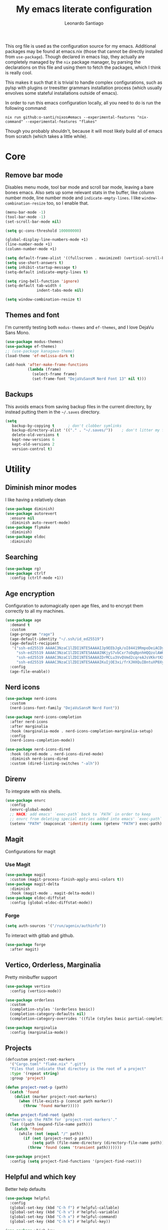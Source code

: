 #+TITLE: My emacs literate configuration
#+AUTHOR: Leonardo Santiago

This org file is used as the configuration source for my emacs. Additional packages may be found at emacs.nix (those that cannot be directly installed from =use-package=). Though declared in emacs lisp, they actually are completely managed by the =nix= package manager, by parsing the declarations on this file and using them to fetch the packages, which I think is really cool.

This makes it such that it is trivial to handle complex configurations, such as pylsp with plugins or treesitter grammars installation process (which usually envolves some stateful installations outside of emacs).

In order to run this emacs configuration locally, all you need to do is run the following command:
#+begin_src shell
nix run github:o-santi/nixos#emacs --experimental-features "nix-command" --experimental-features "flakes"
#+end_src
Though you probably shouldn't, because it will most likely build all of emacs from scratch (which takes a little while).

* Core
** Remove bar mode

Disables menu mode, tool bar mode and scroll bar mode, leaving a bare bones emacs. Also sets up some relevant stats in the buffer, like column number mode, line number mode and ~indicate-empty-lines~. I like ~window-combination-resize~ too, so I enable that.

#+begin_src emacs-lisp :tangle yes
(menu-bar-mode -1)
(tool-bar-mode -1)
(set-scroll-bar-mode nil)

(setq gc-cons-threshold 100000000)

(global-display-line-numbers-mode +1)
(line-number-mode +1)
(column-number-mode +1)

(setq default-frame-alist '((fullscreen . maximized) (vertical-scroll-bars . nil) (undecorated . t)))
(setq use-short-answers t)
(setq inhibit-startup-message t)
(setq-default indicate-empty-lines t)

(setq ring-bell-function 'ignore)
(setq-default tab-width 4
              indent-tabs-mode nil)

(setq window-combination-resize t)
#+end_src

** Themes and font

I'm currently testing both ~modus-themes~ and ~ef-themes~, and I love DejaVu Sans Mono.

#+begin_src emacs-lisp :tangle yes
(use-package modus-themes)
(use-package ef-themes)
;; (use-package kanagawa-theme)
(load-theme 'ef-melissa-dark t)

(add-hook 'after-make-frame-functions
          (lambda (frame)
            (select-frame frame)
            (set-frame-font "DejaVuSansM Nerd Font 13" nil t)))
#+end_src

** Backups

This avoids emacs from saving backup files in the current directory, by instead putting them in the =~/.saves= directory.

#+begin_src emacs-lisp :tangle yes
(setq
   backup-by-copying t      ; don't clobber symlinks
   backup-directory-alist '(("." . "~/.saves/"))    ; don't litter my fs tree
   delete-old-versions t
   kept-new-versions 6
   kept-old-versions 2
   version-control t)
#+end_src

* Utility
** Diminish minor modes

I like having a relatively clean 

#+begin_src emacs-lisp :tangle yes
(use-package diminish)
(use-package autorevert
  :ensure nil
  :diminish auto-revert-mode)
(use-package flymake
  :diminish)
(use-package eldoc
  :diminish)
#+end_src
** Searching
#+begin_src emacs-lisp :tangle yes
(use-package rg)
(use-package ctrlf
  :config (ctrlf-mode +1))
#+end_src
** Age encryption
Configuration to automagically open age files, and to encrypt them correctly to all my machines.
#+begin_src emacs-lisp :tangle yes
(use-package age
  :demand t
  :custom
  (age-program "rage")
  (age-default-identity "~/.ssh/id_ed25519")
  (age-default-recipient
   '("ssh-ed25519 AAAAC3NzaC1lZDI1NTE5AAAAIJp9EEbJgk/oI84419RmpoDeiACDywNfG4akgdpDBL5W"
     "ssh-ed25519 AAAAC3NzaC1lZDI1NTE5AAAAINKjyS7vbCxr7oDqBpnhHQQzolAW6Fqt1FTOo+hT+lSC"
     "ssh-ed25519 AAAAC3NzaC1lZDI1NTE5AAAAIDrMCLu3VvQVmd2cqreAJsVKkrtKXqgzO8i8NDm06ysm"
     "ssh-ed25519 AAAAC3NzaC1lZDI1NTE5AAAAIKuIjOE3xi/frXJHXQuIBntuXP8XyboCWRx48o3sYeub"))
  :config
  (age-file-enable))
#+end_src
** Nerd icons
#+begin_src emacs-lisp :tangle yes
(use-package nerd-icons
  :custom
  (nerd-icons-font-family "DejaVuSansM Nerd Font"))

(use-package nerd-icons-completion
  :after nerd-icons
  :after marginalia
  :hook (marginalia-mode . nerd-icons-completion-marginalia-setup)
  :config
  (nerd-icons-completion-mode))

(use-package nerd-icons-dired
  :hook (dired-mode . nerd-icons-dired-mode)
  :diminish nerd-icons-dired
  :custom (dired-listing-switches "-alh"))

#+end_src
** Direnv
To integrate with nix shells.
#+begin_src emacs-lisp :tangle yes
(use-package envrc
  :config
  (envrc-global-mode)
  ;; HACK: add emacs' `exec-path` back to `PATH` in order to keep
  ;; envrc from deleting special entries added into emacs' `exec-path` on reload
  (setenv "PATH" (mapconcat 'identity (cons (getenv "PATH") exec-path) ":")))
#+end_src
** Magit
Configurations for magit
*** Use Magit
#+begin_src emacs-lisp :tangle yes
(use-package magit
  :custom (magit-process-finish-apply-ansi-colors t))
(use-package magit-delta
  :diminish
  :hook (magit-mode . magit-delta-mode))
(use-package eldoc-diffstat
  :config (global-eldoc-diffstat-mode))
#+end_src

*** Forge
#+begin_src emacs-lisp :tangle yes
(setq auth-sources '("/run/agenix/authinfo"))
#+end_src 
To interact with gitlab and github.
#+begin_src emacs-lisp :tangle yes
(use-package forge
  :after magit)
#+end_src

** Vertico, Orderless, Marginalia
Pretty minibuffer support
#+begin_src emacs-lisp :tangle yes
(use-package vertico
  :config (vertico-mode))

(use-package orderless
  :custom
  (completion-styles '(orderless basic))
  (completion-category-defaults nil)
  (completion-category-overrides '((file (styles basic partial-completion)))))

(use-package marginalia
  :config (marginalia-mode))
#+end_src
** Projects
#+begin_src emacs-lisp :tangle yes
(defcustom project-root-markers
  '("Cargo.toml" "flake.nix" ".git")
  "Files that indicate that directory is the root of a project"
  :type '(repeat string)
  :group 'project)

(defun project-root-p (path)
  (catch 'found
    (dolist (marker project-root-markers)
      (when (file-exists-p (concat path marker))
        (throw 'found marker)))))

(defun project-find-root (path)
  "Search up the PATH for `project-root-markers'."
  (let ((path (expand-file-name path)))
    (catch 'found
      (while (not (equal "/" path))
        (if (not (project-root-p path))
            (setq path (file-name-directory (directory-file-name path)))
          (throw 'found (cons 'transient path)))))))

(use-package project
  :config (setq project-find-functions '(project-find-root)))
#+end_src
** Helpful and which key
Better help defaults
#+begin_src emacs-lisp :tangle yes
(use-package helpful
  :config
  (global-set-key (kbd "C-h f") #'helpful-callable)
  (global-set-key (kbd "C-h v") #'helpful-variable)
  (global-set-key (kbd "C-h x") #'helpful-command)
  (global-set-key (kbd "C-h k") #'helpful-key))

(use-package which-key
  :dimish which-key-mode
  :config (which-key-mode))
#+end_src
** Bind key
#+begin_src emacs-lisp :tangle yes
(use-package bind-key)
#+end_src
** Eglot
Language server support. Already comes installed but used to configure additional language servers.
#+begin_src emacs-lisp :tangle yes
;; (use-package eglot
;;   :ensure nil
;;   :diminish eglot
;;   :bind (("C-c a" . eglot-code-actions)
;;          ("C-c r" . eglot-rename))
;;   :config (add-to-list 'eglot-server-programs '(nix-mode . ("nil"))))

;; (use-package eglot-booster
;;   :after eglot
;;   
;;   :config (eglot-booster-mode))
#+end_src

** LSP bridge
eglot does not seem to like basedpyright, so I'd like to try lsp bridge and see if it works instead.
#+begin_src emacs-lisp :tangle yes
(use-package lsp-bridge
  :init (global-lsp-bridge-mode)
  :diminish lsp-bridge
  :bind (("M-." . lsp-bridge-find-def)
         ("M-," . lsp-bridge-find-def-return)
         ("M-?" . lsp-bridge-find-references)
         ("C-c a" . lsp-bridge-code-action)
         ("C-c r" . lsp-bridge-rename))
  :custom
  (lsp-bridge-enable-inlay-hint t)
  (lsp-bridge-enable-hover-diagnostic t)
  (lsp-bridge-python-multi-lsp-server 'basedpyright_ruff)
  (lsp-bridge-python-lsp-server 'basedpyright)
  (lsp-bridge-nix-lsp-server 'nil))
#+end_src


** Corfu
Completion popup system. DISABLED for acm, which is the default from lsp-bridge. 
#+begin_src emacs-lisp :tangle yes
;; (use-package corfu
;;   :config (global-corfu-mode)
;;   :custom
;;   (corfu-auto t)
;;   (corfu-cycle t)
;;   (corfu-separator ?\s)
;;   (corfu-quit-no-match t))
#+end_src
** Vterm
#+begin_src emacs-lisp :tangle yes
(use-package vterm
  :custom (vterm-shell "/run/current-system/sw/bin/nu"))
#+end_src
** Compilation
Add support for ansi escape codes in compilation
#+begin_src emacs-lisp :tangle yes
(use-package ansi-color
  :ensure nil
  :hook (compilation-filter . ansi-color-compilation-filter))
#+end_src

** Pdf reader
#+begin_src emacs-lisp :tangle yes
(use-package pdf-tools
  :defer t
  :hook (pdf-view-mode . (lambda () (display-line-numbers-mode -1)))
  :mode ("\\.pdf\\'" . pdf-view-mode)
  :magic ("%PDF" . pdf-view-mode))
#+end_src
** View Large Files
Minor mode to allow opening files in chunks
#+begin_src emacs-lisp :tangle yes
(use-package vlf
  :config
  (require 'vlf-setup)
  (custom-set-variables
   '(vlf-application 'dont-ask)))
#+end_src
* Languages
I try to mostly use the new Treesitter modes, which comes builtin with the new emacs 29.
** Python
The package already comes builtin, so we only instantiate it to define the hooks and remap the default package for the new one.

It also relies on python lsp server with builtin ruff support.
#+begin_src emacs-lisp :tangle yes
(add-to-list 'major-mode-remap-alist '(python-mode . python-ts-mode))
;; (add-hook 'python-ts-mode-hook #'eglot-ensure)
#+end_src

** Nix
#+begin_src emacs-lisp :tangle yes
(use-package nix-ts-mode
  :mode "\\.nix\\'")
;; (add-hook 'nix-ts-mode-hook #'eglot-ensure)
;; (use-package nix-mode
;;   
;;   :hook (nix-mode . eglot-ensure))
#+end_src
** Rust
Try to use the package.
#+begin_src emacs-lisp :tangle yes
(add-to-list 'auto-mode-alist '("\\.rs\\'" . rust-ts-mode))
;; (add-hook 'rust-ts-mode-hook #'eglot-ensure)

(setq rust-ts-mode-indent-offset 2)
#+end_src

** YAML
#+begin_src emacs-lisp :tangle yes
(use-package yaml-mode
  :mode "\\.yaml\\'"
  :mode "\\.yml\\'")
#+end_src

** Markdown
#+begin_src emacs-lisp :tangle yes
(use-package markdown-mode
  :mode "\\.md\\'")
#+end_src

** OCaml
#+begin_src emacs-lisp :tangle yes
(use-package tuareg)
#+end_src

** Haskell
#+begin_src emacs-lisp :tangle yes
(use-package haskell-ts-mode)
#+end_src

** Coq
#+begin_src emacs-lisp :tangle yes
(use-package proof-general
  :custom
  (proof-splash-enable nil)
  (proof-script-fly-past-comments t))

(use-package company-coq
  :hook (coq-mode . company-coq-mode))
#+end_src
* Personal
** Org mode
#+begin_src emacs-lisp :tangle yes
(use-package org
  :hook (org-mode . org-indent-mode)
  :diminish org-indent-mode
  :config
  (setopt text-mode-ispell-word-completion nil)
  (add-to-list 'org-src-lang-modes '("rust" . rust-ts))
  (add-to-list 'org-src-lang-modes '("python" . python-ts))
  (custom-set-faces
   '(org-headline-done
     ((((class color) (min-colors 16) (background dark)) 
       (:foreground "gray" :strike-through t)))))
  :custom
  (org-todo-keywords '((sequence "IDEA" "TODO" "STUCK" "DOING" "|" "DONE")
                       (sequence "ASSIGNED(a@!)" "WORKING(w!)" "ON REVIEW(r!)" "|" "MERGED(m!)" "CANCELLED(c!)")
                       (sequence "EVENT" "|" "FULFILLED")))
  (org-startup-truncated nil)
  (org-ellipsis "…")
  (org-pretty-entities t)
  (org-hide-emphasis-markers nil)
  (org-fontify-quote-and-verse-blocks t)
  (org-image-actual-width nil)
  (org-indirect-buffer-display 'other-window)
  (org-confirm-babel-evaluate nil)
  (org-edit-src-content-indentation 0)
  (org-auto-align-tags t)
  (org-fontify-done-headline t))
#+end_src
*** Org Agenda
#+begin_src emacs-lisp :tangle yes
(setq
 org-agenda-window-setup 'current-window
 org-agenda-restore-windows-after-quit t
 org-agenda-skip-deadline-prewarning-if-scheduled t
 org-agenda-compact-blocks t
 org-agenda-span 'week
 org-agenda-skip-deadline-if-done t
 org-agenda-skip-scheduled-if-done t
 org-agenda-skip-timestamp-if-done t
 org-agenda-format-date "%e de %B, %A"
 )

(setq
 org-agenda-custom-commands
 '(("w" "work"
    ((todo "ASSIGNED")
     (todo "WORKING")
     (todo "ON REVIEW")
     (tags-todo "CATEGORY=\"trabalho\"")))))
#+end_src

*** Org alert
#+begin_src emacs-lisp :tangle yes
(use-package org-alert
  :config (org-alert-enable)
  :custom
  (org-alert-interval 60)
  (org-alert-notify-cutoff 30)
  (org-alert-notification-title "Emacs Agenda")
  (alert-default-style 'notifications))
#+end_src
*** Ox-hugo
In order to publish files to hugo from org.
#+begin_src emacs-lisp :tangle yes
(use-package ox-hugo
  :after ox)
#+end_src

*** Mu4e
**** Setting up mu4e.
#+begin_src emacs-lisp :tangle yes
(setq send-mail-function 'sendmail-send-it)
(setq smtpmail-smtp-server "mail.google.com")
(setq epg-pinentry-mode 'loopback)
(setq user-mail-address "leonardo.ribeiro.santiago@gmail.com")
#+end_src
Helper functions, to try to discover which mail pertains to which account.
#+begin_src emacs-lisp :tangle yes
(defun personal-p (msg)
  (string-prefix-p "/personal/" (mu4e-message-field msg :maildir)))
(defun university-p (msg)
  (string-prefix-p "/university/" (mu4e-message-field msg :maildir)))
(defun work-p (msg)
  (string-prefix-p "/work/" (mu4e-message-field msg :maildir)))
#+end_src
Actual mu4e definition
#+begin_src emacs-lisp :tangle yes
(use-package mu4e
  :bind ("C-c m" . mu4e)
  :config
  :custom
  (read-mail-command 'mu4e)
  (mu4e-sent-messages-behavior 'delete)
  (mu4e-index-cleanup t)
  (mu4e-index-lazy-check nil)
  (mu4e-use-fancy-chars nil)
  (mu4e-confirm-quit nil)
  (mu4e-eldoc-support t)
  (mu4e-change-filenames-when-moving t)
  (mu4e-update-interval (* 5 60))
  (mu4e-get-mail-command "parallel mbsync ::: personal work university")
  (mu4e-compose-format-flowed t)
  (mu4e-headers-fields
   '((:human-date . 10)
     (:flags . 6)
     (:topic . 10)
     (:from-or-to . 22)
     (:subject . nil)))
  (mu4e-drafts-folder (lambda (msg)
                        (cond
                         ((personal-p msg)   "/personal/[Gmail]/Rascunhos")
                         ((university-p msg) "/university/[Gmail]/Rascunhos")
                         ((work-p msg)       "/work/[Gmail]/Drafts"))))
  (mu4e-sent-folder (lambda (msg)
                      (cond
                       ((personal-p msg)   "/personal/[Gmail]/Enviados")
                       ((university-p msg) "/university/[Gmail]/Enviados")
                       ((work-p msg)       "/work/[Gmail]/Sent"))))
  (mu4e-refile-folder (lambda (msg)
                        (cond
                         ((personal-p msg)   "/personal/[Gmail]/Todos\ os\ e-mails")
                         ((university-p msg) "/university/[Gmail]/Todos\ os\ e-mails")
                         ((work-p msg)       "/work/[Gmail]/All\ mail"))))
  (mu4e-trash-folder  (lambda (msg)
                        (cond
                         ((personal-p msg)   "/personal/[Gmail]/Lixeira")
                         ((university-p msg) "/university/[Gmail]/Lixeira")
                         ((work-p msg)       "/work/[Gmail]/Trash"))))
  :config
  (add-hook 'mu4e-compose-mode-hook #'(lambda () (auto-save-mode -1)))
  (add-to-list 'display-buffer-alist
               `( ,(regexp-quote mu4e-main-buffer-name)
                  display-buffer-same-window)) ; to avoid opening in full frame everytime.
  (add-to-list 'mu4e-bookmarks
               '(:name "Inboxes"
                 :query "m:/personal/Inbox OR m:/work/Inbox OR m:/university/Inbox"
                 :key ?i))
  (add-to-list 'mu4e-header-info-custom
               '(:topic 
                 :name "Topic"
                 :shortname "Topic"
                 :function (lambda (msg)
                             (cond
                              ((personal-p msg)   "Personal")
                              ((university-p msg) "University")
                              ((work-p msg)       "Work"))))))
#+end_src

